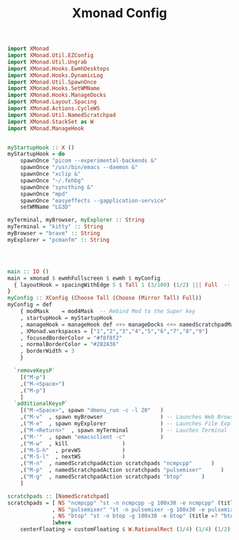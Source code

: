 #+TITLE: Xmonad Config
#+PROPERTY: header-args :tangle xmonad.hs
#+auto-tangle: t


#+begin_src haskell
import XMonad
import XMonad.Util.EZConfig
import XMonad.Util.Ungrab
import XMonad.Hooks.EwmhDesktops
import XMonad.Hooks.DynamicLog
import XMonad.Util.SpawnOnce
import XMonad.Hooks.SetWMName
import XMonad.Hooks.ManageDocks
import XMonad.Layout.Spacing
import XMonad.Actions.CycleWS
import XMonad.Util.NamedScratchpad
import XMonad.StackSet as W
import XMonad.ManageHook


#+end_src


#+begin_src haskell 
myStartupHook :: X ()
myStartupHook = do 
    spawnOnce "picom --experimental-backends &"
    spawnOnce "/usr/bin/emacs --daemon &"
    spawnOnce "xclip &"
    spawnOnce "~/.fehbg"
    spawnOnce "syncthing &"
    spawnOnce "mpd"
    spawnOnce "easyeffects --gapplication-service"
    setWMName "LG3D"

#+end_src



#+begin_src haskell
myTerminal, myBrowser, myExplorer :: String
myTerminal = "kitty" :: String
myBrowser = "brave" :: String
myExplorer = "pcmanfm" :: String




main :: IO ()
main = xmonad $ ewmhFullscreen $ ewmh $ myConfig
  { layoutHook = spacingWithEdge 5 $ Tall 1 (3/100) (1/2) ||| Full  -- leave gaps at the top and right
}
myConfig :: XConfig (Choose Tall (Choose (Mirror Tall) Full))
myConfig = def
    { modMask    = mod4Mask  -- Rebind Mod to the Super key
    , startupHook = myStartupHook
    , manageHook = manageHook def <+> manageDocks <+> namedScratchpadManageHook scratchpads
    , XMonad.workspaces = ["1","2","3","4","5","6","7","8","9"]
    , focusedBorderColor = "#f8f8f2"
    , normalBorderColor = "#282A36"
    , borderWidth = 3
    }

  `removeKeysP`
    [("M-p")
    ,("M-<Space>")
    ,("M-p")
    ]
  `additionalKeysP`
    [("M-<Space>", spawn "dmenu_run -c -l 20"	)
    ,("M-v"  , spawn myBrowser                  ) -- Launches Web Browser
    ,("M-e"  , spawn myExplorer                 ) -- Launches File Explorer
    ,("M-<Return>"  , spawn myTerminal          ) -- Lauches Terminal
    ,("M-'"  , spawn "emacsclient -c"           )
    ,("M-w"  , kill			        )
    ,("M-S-h"  , prevWS		        )
    ,("M-S-l"  , nextWS		        )
    ,("M-n"  , namedScratchpadAction scratchpads "ncmpcpp"      )
    ,("M-p"  , namedScratchpadAction scratchpads "pulsemixer"      )
    ,("M-g"  , namedScratchpadAction scratchpads "btop"      )
    ]

scratchpads :: [NamedScratchpad]
scratchpads = [ NS "ncmpcpp" "st -n ncmpcpp -g 100x30 -e ncmpcpp" (title =? "ncmpcpp") centerFloating
              , NS "pulsemixer" "st -n pulsemixer -g 100x30 -e pulsemixer" (title =? "pulsemixer") centerFloating
              , NS "btop" "st -n btop -g 100x30 -e btop" (title =? "btop") centerFloating
              ]where
    centerFloating = customFloating $ W.RationalRect (1/4) (1/4) (1/2) (1/2)
#+end_src
